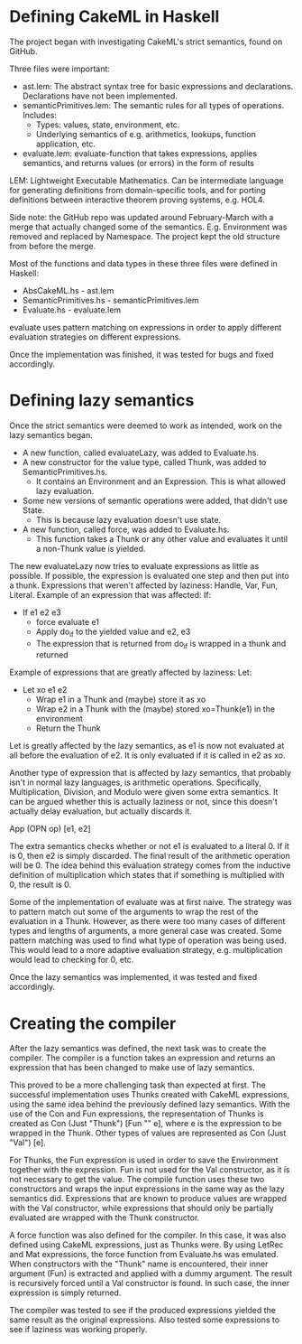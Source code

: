* Defining CakeML in Haskell
The project began with investigating CakeML's strict semantics, found on GitHub.

Three files were important:
+ ast.lem: The abstract syntax tree for basic expressions and declarations. Declarations have not been implemented.
+ semanticPrimitives.lem: The semantic rules for all types of operations. Includes:
  + Types: values, state, environment, etc.
  + Underlying semantics of e.g. arithmetics, lookups, function application, etc.
+ evaluate.lem: evaluate-function that takes expressions, applies semantics, and returns values (or errors) in the form of results
LEM: Lightweight Executable Mathematics. Can be intermediate language for 
generating definitions from domain-specific tools, and for porting definitions
between interactive theorem proving systems, e.g. HOL4.

Side note: the GitHub repo was updated around February-March with a merge that
actually changed some of the semantics. E.g. Environment was removed and
replaced by Namespace. The project kept the old structure from before the merge.

Most of the functions and data types in these three files were defined in Haskell:
+ AbsCakeML.hs - ast.lem
+ SemanticPrimitives.hs - semanticPrimitives.lem
+ Evaluate.hs - evaluate.lem

evaluate uses pattern matching on expressions in order to apply different
evaluation strategies on different expressions. 

Once the implementation was finished, it was tested for bugs and fixed accordingly.

* Defining lazy semantics
Once the strict semantics were deemed to work as intended, work on the
lazy semantics began.

+ A new function, called evaluateLazy, was added to Evaluate.hs.
+ A new constructor for the value type, called Thunk, was added to SemanticPrimitives.hs.
  + It contains an Environment and an Expression. This is what allowed lazy evaluation.
+ Some new versions of semantic operations were added, that didn't use State.
  + This is because lazy evaluation doesn't use state.
+ A new function, called force, was added to Evaluate.hs.
  + This function takes a Thunk or any other value and evaluates it until a non-Thunk value is yielded.

The new evaluateLazy now tries to evaluate expressions as little as possible.
If possible, the expression is evaluated one step and then put into a thunk.
Expressions that weren't affected by laziness: Handle, Var, Fun, Literal.
Example of an expression that was affected: If:

+ If e1 e2 e3
  + force evaluate e1
  + Apply do_if to the yielded value and e2, e3
  + The expression that is returned from do_if is wrapped in a thunk and returned

Example of expressions that are greatly affected by laziness: Let:

+ Let xo e1 e2
  + Wrap e1 in a Thunk and (maybe) store it as xo
  + Wrap e2 in a Thunk with the (maybe) stored xo=Thunk(e1) in the environment
  + Return the Thunk

Let is greatly affected by the lazy semantics, as e1 is now not evaluated at all
before the evaluation of e2. It is only evaluated if it is called in e2 as xo.

Another type of expression that is affected by lazy semantics, that probably
isn't in normal lazy languages, is arithmetic operations. Specifically,
Multiplication, Division, and Modulo were given some extra semantics.
It can be argued whether this is actually laziness or not, since this doesn't
actually delay evaluation, but actually discards it.

App (OPN op) [e1, e2]

The extra semantics checks whether or not e1 is evaluated to a literal 0.
If it is 0, then e2 is simply discarded. The final result of the arithmetic
operation will be 0. The idea behind this evaluation strategy comes from the
inductive definition of multiplication which states that if something is
multiplied with 0, the result is 0.

Some of the implementation of evaluate was at first naive. The strategy was
to pattern match out some of the arguments to wrap the rest of the evaluation
in a Thunk. However, as there were too many cases of different types and lengths
of arguments, a more general case was created. Some pattern matching was used
to find what type of operation was being used. This would lead to a more
adaptive evaluation strategy, e.g. multiplication would lead to checking for 0, etc.

Once the lazy semantics was implemented, it was tested and fixed accordingly.

* Creating the compiler
After the lazy semantics was defined, the next task was to create the compiler.
The compiler is a function takes an expression and returns an expression that
has been changed to make use of lazy semantics.

This proved to be a more challenging task than expected at first.
The successful implementation uses Thunks created with CakeML expressions, using
the same idea behind the previously defined lazy semantics. With the use of
the Con and Fun expressions, the representation of Thunks is created as
Con (Just "Thunk") [Fun "" e], where e is the expression to be wrapped in the
Thunk. Other types of values are represented as Con (Just "Val") [e].

For Thunks, the Fun expression is used in order to save the Environment together
with the expression. Fun is not used for the Val constructor, as it is not
necessary to get the value.
The compile function uses these two constructors and wraps the input expressions
in the same way as the lazy semantics did. Expressions that are known to produce
values are wrapped with the Val constructor, while expressions that should only
be partially evaluated are wrapped with the Thunk constructor.

A force function was also defined for the compiler. In this case, it was also
defined using CakeML expressions, just as Thunks were. By using LetRec and Mat
expressions, the force function from Evaluate.hs was emulated. When
constructors with the "Thunk" name is encountered, their inner argument (Fun)
is extracted and applied with a dummy argument. The result is recursively
forced until a Val constructor is found. In such case, the inner expression is
simply returned. 

The compiler was tested to see if the produced expressions yielded the same
result as the original expressions. Also tested some expressions to see if
laziness was working properly.
